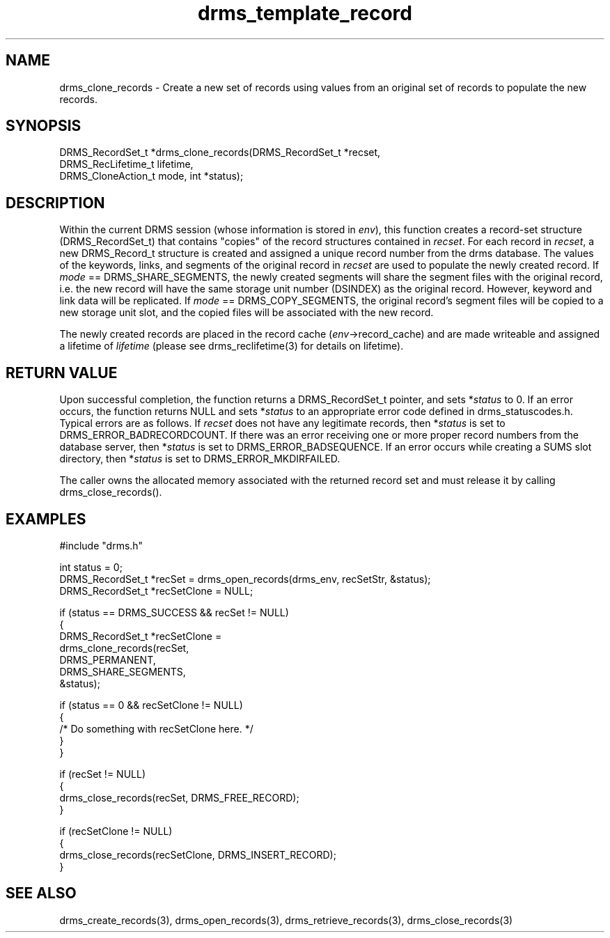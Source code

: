 .\"
.TH drms_template_record 3  5-Jan-2007  "DRMS MANPAGE" "DRMS Programmer's Manual"
.SH NAME
drms_clone_records \- Create a new set of records using values from an original set of records to populate the new records.

.SH SYNOPSIS
.nf

DRMS_RecordSet_t *drms_clone_records(DRMS_RecordSet_t *recset,  
                                     DRMS_RecLifetime_t lifetime, 
                                     DRMS_CloneAction_t mode, int *status);

.SH DESCRIPTION

Within the current DRMS session (whose information is stored in \fIenv\fR), this function creates a record-set structure (DRMS_RecordSet_t) that contains "copies" of the record structures contained in \fIrecset\fR.  For each record in \fIrecset\fR, a new DRMS_Record_t structure is created and assigned a unique record number from the drms database.  The values of the keywords, links, and segments of the original record in \fIrecset\fR are used to populate the newly created record.  If \fImode\fR == DRMS_SHARE_SEGMENTS, the newly created segments will share the segment files with the original record, i.e. the new record will have the same storage unit number (DSINDEX) as the original record.  However, keyword and link data will be replicated.  If \fImode\fR == DRMS_COPY_SEGMENTS, the original record's segment files will be copied to a new storage unit slot, and the copied files will be associated with the new record.

The newly created records are placed in the record cache (\fIenv\fR->record_cache) and are made writeable and assigned a lifetime of \fIlifetime\fR (please see drms_reclifetime(3) for details on lifetime).

.SH RETURN VALUE

Upon successful completion, the function returns a DRMS_RecordSet_t pointer, and sets *\fIstatus\fR to 0.  If an error occurs, the function returns NULL and sets *\fIstatus\fR to an appropriate error code defined in drms_statuscodes.h.  Typical errors are as follows.  If \fIrecset\fR does not have any legitimate records, then *\fIstatus\fR is set to DRMS_ERROR_BADRECORDCOUNT.  If there was an error receiving one or more proper record numbers from the database server, then *\fIstatus\fR is set to DRMS_ERROR_BADSEQUENCE.  If an error occurs while creating a SUMS slot directory, then *\fIstatus\fR is set to DRMS_ERROR_MKDIRFAILED.

The caller owns the allocated memory associated with the returned record set and must release it by calling drms_close_records().

.SH EXAMPLES
.nf

#include "drms.h"

int status = 0;
DRMS_RecordSet_t *recSet = drms_open_records(drms_env, recSetStr, &status);
DRMS_RecordSet_t *recSetClone = NULL;

if (status == DRMS_SUCCESS && recSet != NULL)
{
     DRMS_RecordSet_t *recSetClone = 
          drms_clone_records(recSet, 
                             DRMS_PERMANENT, 
                             DRMS_SHARE_SEGMENTS, 
                             &status);

     if (status == 0 && recSetClone != NULL)
     {
          /* Do something with recSetClone here. */
     }
}

if (recSet != NULL)
{
     drms_close_records(recSet, DRMS_FREE_RECORD);
}

if (recSetClone != NULL)
{
     drms_close_records(recSetClone, DRMS_INSERT_RECORD);
}

.SH SEE ALSO

drms_create_records(3), drms_open_records(3), drms_retrieve_records(3), drms_close_records(3)


